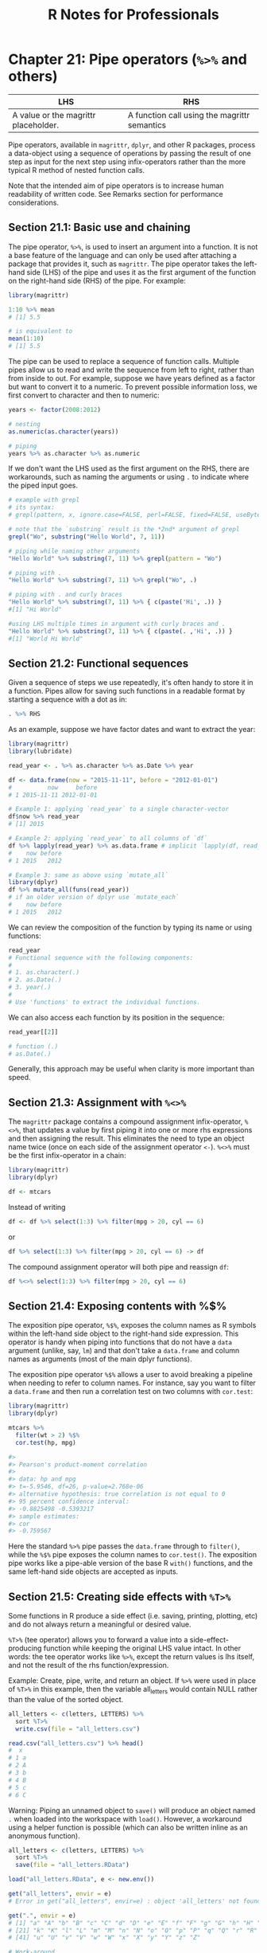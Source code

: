 #+STARTUP: showeverything
#+title: R Notes for Professionals

* Chapter 21: Pipe operators (~%>%~ and others)

| LHS                                  | RHS                                          |
|--------------------------------------+----------------------------------------------|
| A value or the magrittr placeholder. | A function call using the magrittr semantics |

   Pipe operators, available in ~magrittr~, ~dplyr~, and other R packages,
   process a data-object using a sequence of operations by passing the result of
   one step as input for the next step using infix-operators rather than the more
   typical R method of nested function calls.

   Note that the intended aim of pipe operators is to increase human readability
   of written code. See Remarks section for performance considerations.

** Section 21.1: Basic use and chaining

   The pipe operator, ~%>%~, is used to insert an argument into a function. It
   is not a base feature of the language and can only be used after attaching a
   package that provides it, such as ~magrittr~. The pipe operator takes the
   left-hand side (LHS) of the pipe and uses it as the first argument of the
   function on the right-hand side (RHS) of the pipe. For example:

#+begin_src R
  library(magrittr)

  1:10 %>% mean
  # [1] 5.5

  # is equivalent to
  mean(1:10)
  # [1] 5.5
#+end_src

   The pipe can be used to replace a sequence of function calls. Multiple pipes
   allow us to read and write the sequence from left to right, rather than from
   inside to out. For example, suppose we have years defined as a factor but want
   to convert it to a numeric. To prevent possible information loss, we first
   convert to character and then to numeric:

#+begin_src R
  years <- factor(2008:2012)

  # nesting
  as.numeric(as.character(years))

  # piping
  years %>% as.character %>% as.numeric
#+end_src

   If we don't want the LHS used as the first argument on the
   RHS, there are workarounds, such as naming the arguments or
   using ~.~ to indicate where the piped input goes.

#+begin_src R
  # example with grepl
  # its syntax:
  # grepl(pattern, x, ignore.case=FALSE, perl=FALSE, fixed=FALSE, useBytes=FALSE)

  # note that the `substring` result is the *2nd* argument of grepl
  grepl("Wo", substring("Hello World", 7, 11))

  # piping while naming other arguments
  "Hello World" %>% substring(7, 11) %>% grepl(pattern = "Wo")

  # piping with .
  "Hello World" %>% substring(7, 11) %>% grepl("Wo", .)

  # piping with . and curly braces
  "Hello World" %>% substring(7, 11) %>% { c(paste('Hi', .)) }
  #[1] "Hi World"

  #using LHS multiple times in argument with curly braces and .
  "Hello World" %>% substring(7, 11) %>% { c(paste(. ,'Hi', .)) }
  #[1] "World Hi World"
#+end_src

** Section 21.2: Functional sequences

   Given a sequence of steps we use repeatedly, it's often handy to store it in
   a function. Pipes allow for saving such functions in a readable format by
   starting a sequence with a dot as in:

#+begin_src R
  . %>% RHS
#+end_src

   As an example, suppose we have factor dates and want to extract the year:

#+begin_src R
  library(magrittr)
  library(lubridate)

  read_year <- . %>% as.character %>% as.Date %>% year

  df <- data.frame(now = "2015-11-11", before = "2012-01-01")
  #          now     before
  # 1 2015-11-11 2012-01-01

  # Example 1: applying `read_year` to a single character-vector
  df$now %>% read_year
  # [1] 2015

  # Example 2: applying `read_year` to all columns of `df`
  df %>% lapply(read_year) %>% as.data.frame # implicit `lapply(df, read_year)
  #    now before
  # 1 2015   2012

  # Example 3: same as above using `mutate_all`
  library(dplyr)
  df %>% mutate_all(funs(read_year))
  # if an older version of dplyr use `mutate_each`
  #    now before
  # 1 2015   2012
#+end_src

   We can review the composition of the function by typing its name or using
   functions:

#+begin_src R
  read_year
  # Functional sequence with the following components:
  #
  # 1. as.character(.)
  # 2. as.Date(.)
  # 3. year(.)
  #
  # Use 'functions' to extract the individual functions.
#+end_src

   We can also access each function by its position in the sequence:

#+begin_src R
  read_year[[2]]

  # function (.)
  # as.Date(.)
#+end_src

   Generally, this approach may be useful when clarity is more important than
   speed.

** Section 21.3: Assignment with ~%<>%~

   The ~magrittr~ package contains a compound assignment infix-operator, ~%<>%~,
   that updates a value by first piping it into one or more rhs expressions and
   then assigning the result. This eliminates the need to type an object name
   twice (once on each side of the assignment operator ~<-~). ~%<>%~ must be the
   first infix-operator in a chain:

#+begin_src R
  library(magrittr)
  library(dplyr)

  df <- mtcars
#+end_src

   Instead of writing

#+begin_src R
  df <- df %>% select(1:3) %>% filter(mpg > 20, cyl == 6)
#+end_src

   or

#+begin_src R
  df %>% select(1:3) %>% filter(mpg > 20, cyl == 6) -> df
#+end_src

   The compound assignment operator will both pipe and reassign ~df~:

#+begin_src R
  df %<>% select(1:3) %>% filter(mpg > 20, cyl == 6)
#+end_src

** Section 21.4: Exposing contents with %$%

   The exposition pipe operator, ~%$%~, exposes the column names as R symbols
   within the left-hand side object to the right-hand side expression. This
   operator is handy when piping into functions that do not have a ~data~
   argument (unlike, say, ~lm~) and that don't take a ~data.frame~ and column
   names as arguments (most of the main dplyr functions).

   The exposition pipe operator ~%$%~ allows a user to avoid breaking a pipeline
   when needing to refer to column names. For instance, say you want to filter a
   ~data.frame~ and then run a correlation test on two columns with ~cor.test~:

#+begin_src R
  library(magrittr)
  library(dplyr)

  mtcars %>%
    filter(wt > 2) %$%
    cor.test(hp, mpg)

  #>
  #> Pearson's product-moment correlation
  #>
  #> data: hp and mpg
  #> t=-5.9546, df=26, p-value=2.768e-06
  #> alternative hypothesis: true correlation is not equal to 0
  #> 95 percent confidence interval:
  #> -0.8825498 -0.5393217
  #> sample estimates:
  #> cor
  #> -0.759567
#+end_src

   Here the standard ~%>%~ pipe passes the ~data.frame~ through to ~filter()~,
   while the ~%$%~ pipe exposes the column names to ~cor.test()~. The exposition
   pipe works like a pipe-able version of the base R ~with()~ functions, and the
   same left-hand side objects are accepted as inputs.

** Section 21.5: Creating side effects with ~%T>%~

   Some functions in R produce a side effect (i.e. saving, printing, plotting,
   etc) and do not always return a meaningful or desired value.

   ~%T>%~ (tee operator) allows you to forward a value into a
   side-effect-producing function while keeping the original LHS value intact. In
   other words: the tee operator works like ~%>%~, except the return values is
   lhs itself, and not the result of the rhs function/expression.

   Example: Create, pipe, write, and return an object. If ~%>%~ were used in
   place of ~%T>%~ in this example, then the variable all_letters would contain
   NULL rather than the value of the sorted object.

#+begin_src R
  all_letters <- c(letters, LETTERS) %>%
    sort %T>%
    write.csv(file = "all_letters.csv")

  read.csv("all_letters.csv") %>% head()
  #  x 
  # 1 a 
  # 2 A 
  # 3 b 
  # 4 B 
  # 5 c 
  # 6 C
#+end_src

   Warning: Piping an unnamed object to ~save()~ will produce an object named ~.~
   when loaded into the workspace with ~load()~. However, a workaround using a
   helper function is possible (which can also be written inline as an anonymous
   function).

#+begin_src R
  all_letters <- c(letters, LETTERS) %>%
    sort %T>%
    save(file = "all_letters.RData")

  load("all_letters.RData", e <- new.env())

  get("all_letters", envir = e)
  # Error in get("all_letters", envir=e) : object 'all_letters' not found

  get(".", envir = e)
  # [1] "a" "A" "b" "B" "c" "C" "d" "D" "e" "E" "f" "F" "g" "G" "h" "H" "i" "I" "j" "J"
  # [21] "k" "K" "l" "L" "m" "M" "n" "N" "o" "O" "p" "P" "q" "Q" "r" "R" "s" "S" "t" "T"
  # [41] "u" "U" "v" "V" "w" "W" "x" "X" "y" "Y" "z" "Z"

  # Work-around
  save2 <- function(.=., name, file = stop("'file' must be specified")) {
    assign(name, .)
    call_save <- call("save", ... = name, file = file)
    eval(call_save)
  }

  all_letters <- c(letters, LETTERS) %>%
    sort %T>%
    save2("all_letters", "all_letters.RData")
#+end_src

** Section 21.6: Using the pipe with dplyr and ggplot2

   The ~%>%~ operator can also be used to pipe the dplyr output into ggplot.
   This creates a unified exploratory data analysis (EDA) pipeline that is easily
   customizable. This method is faster than doing the aggregations internally in
   ggplot and has the added benefit of avoiding unnecessary intermediate
   variables.

#+begin_src R
  library(dplyr)
  library(ggplot)

  diamonds %>%
    filter(depth > 60) %>%
    group_by(cut) %>%
    summarize(mean_price = mean(price)) %>%
    ggplot(aes(x = cut, y = mean_price)) + geom_bar(stat = "identity")
#+end_src
